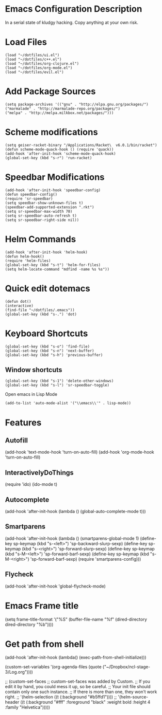 * Emacs Configuration Description
  
In a serial state of kludgy hacking.
Copy anything at your own risk.

* Load Files
#+begin_src elisp
(load "~/dotfiles/ui.el")
(load "~/dotfiles/c++.el")
(load "~/dotfiles/org-clojure.el")
(load "~/dotfiles/org-mode.el")
(load "~/dotfiles/evil.el")
#+end_src

* Add Package Sources
#+begin_src elisp
(setq package-archives '(("gnu" . "http://elpa.gnu.org/packages/")
("marmalade" . "http://marmalade-repo.org/packages/")
("melpa" . "http://melpa.milkbox.net/packages/")))
#+end_src

* Scheme modifications
#+begin_src elisp
(setq geiser-racket-binary "/Applications/Racket\  v6.0.1/bin/racket")
(defun scheme-mode-quack-hook () (require 'quack))
(add-hook 'after-init-hook 'scheme-mode-quack-hook)
(global-set-key (kbd "s-r") 'run-racket)
#+end_src

* Speedbar Modifications
#+begin_src elisp
(add-hook 'after-init-hook 'speedbar-config)
(defun speedbar-config()
(require 'sr-speedbar)
(setq speedbar-show-unknown-files t)
(speedbar-add-supported-extension ".rkt")
(setq sr-speedbar-max-width 70)
(setq sr-speedbar-auto-refresh t)
(setq sr-speedbar-right-side nil))
#+end_src

* Helm Commands
#+begin_src elisp
(add-hook 'after-init-hook 'helm-hook)
(defun helm-hook()
(require 'helm-files)
(global-set-key (kbd "s-t") 'helm-for-files)
(setq helm-locate-command "mdfind -name %s %s"))
#+end_src

* Quick edit dotemacs
#+begin_src elisp
(defun dot()
(interactive)
(find-file "~/dotfiles/.emacs"))
(global-set-key (kbd "s-.") 'dot)
#+end_src

* Keyboard Shortcuts
#+begin_src elisp
(global-set-key (kbd "s-o") 'find-file)
(global-set-key (kbd "s-n") 'next-buffer)
(global-set-key (kbd "s-h") 'previous-buffer)
#+end_src

** Window shortcuts
#+begin_src elisp
(global-set-key (kbd "s-1") 'delete-other-windows)
(global-set-key (kbd "s-l") 'sr-speedbar-toggle)
#+end_src

Open emacs in Lisp Mode
#+begin_src elisp
(add-to-list 'auto-mode-alist '("\\emacs\\'" . lisp-mode))
#+end_src

* Features

** Autofill
(add-hook 'text-mode-hook 'turn-on-auto-fill)
(add-hook 'org-mode-hook 'turn-on-auto-fill)

** InteractivelyDoThings
(require 'ido)
(ido-mode t)

** Autocomplete
(add-hook 'after-init-hook (lambda () (global-auto-complete-mode t)))

** Smartparens
(add-hook 'after-init-hook (lambda ()
(smartparens-global-mode 1)
(define-key sp-keymap (kbd "s-<left>") 'sp-backward-slurp-sexp)
(define-key sp-keymap (kbd "s-<right>") 'sp-forward-slurp-sexp)
(define-key sp-keymap (kbd "s-M-<left>") 'sp-forward-barf-sexp)
(define-key sp-keymap (kbd "s-M-<right>") 'sp-forward-barf-sexp)
(require 'smartparens-config)))

** Flycheck
(add-hook 'after-init-hook 'global-flycheck-mode)

* Emacs Frame title
  (setq frame-title-format
  '("%S" (buffer-file-name "%f"
  (dired-directory dired-directory "%b"))))

* Get path from shell
  (add-hook 'after-init-hook (lambda() 
  (exec-path-from-shell-initialize)))


(custom-set-variables
'(org-agenda-files (quote ("~/Dropbox/ncl-stage-3/Log.org"))))

;; (custom-set-faces
;; custom-set-faces was added by Custom.
;; If you edit it by hand, you could mess it up, so be careful.
;; Your init file should contain only one such instance.
;; If there is more than one, they won't work right.
;; '(helm-selection ((t (:background "#b5ffd1"))))
;; '(helm-source-header ((t (:background "#fff" :foreground "black" :weight bold :height 4 :family "Helvetica")))))

